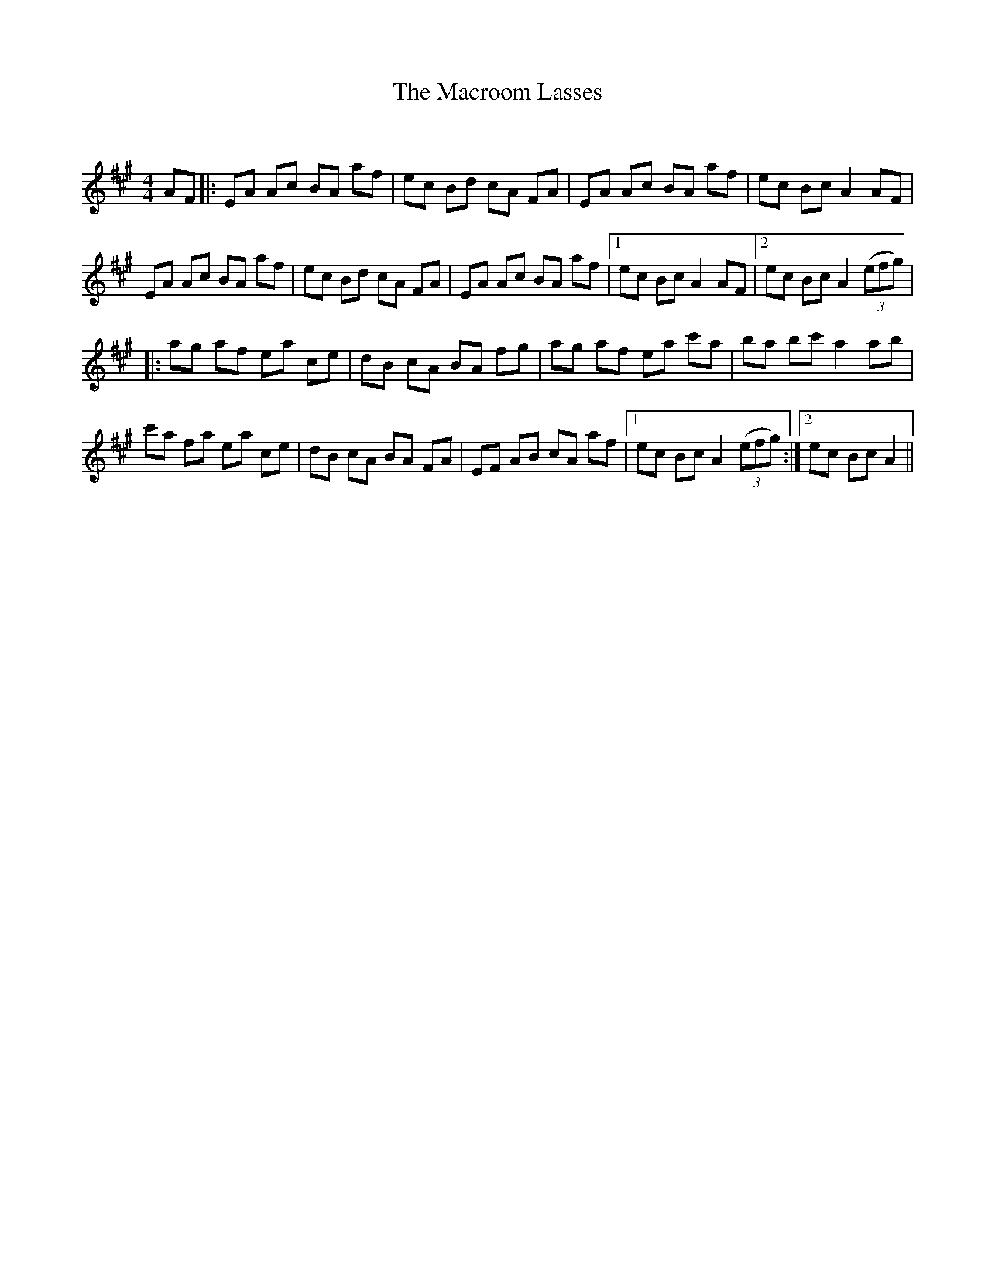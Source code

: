 X:1
T: The Macroom Lasses
C:
R:Reel
Q: 232
K:A
M:4/4
L:1/8
AF|:EA Ac BA af|ec Bd cA FA|EA Ac BA af|ec Bc A2 AF|
EA Ac BA af|ec Bd cA FA|EA Ac BA af|1ec Bc A2 AF|2ec Bc A2 ((3efg) |
|:ag af ea ce|dB cA BA fg|ag af ea c'a|ba bc' a2 ab|
c'a fa ea ce|dB cA BA FA|EF AB cA af|1ec Bc A2 ((3efg) :|2ec Bc A2||
